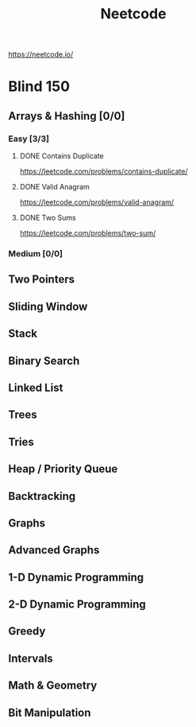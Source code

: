 #+title: Neetcode

https://neetcode.io/

* Blind 150

** Arrays & Hashing [0/0]
*** Easy [3/3]
**** DONE Contains Duplicate
https://leetcode.com/problems/contains-duplicate/

**** DONE Valid Anagram
https://leetcode.com/problems/valid-anagram/

**** DONE Two Sums
https://leetcode.com/problems/two-sum/

*** Medium [0/0]
** Two Pointers
** Sliding Window
** Stack
** Binary Search
** Linked List
** Trees
** Tries
** Heap / Priority Queue
** Backtracking
** Graphs
** Advanced Graphs
** 1-D Dynamic Programming
** 2-D Dynamic Programming
** Greedy
** Intervals
** Math & Geometry
** Bit Manipulation
